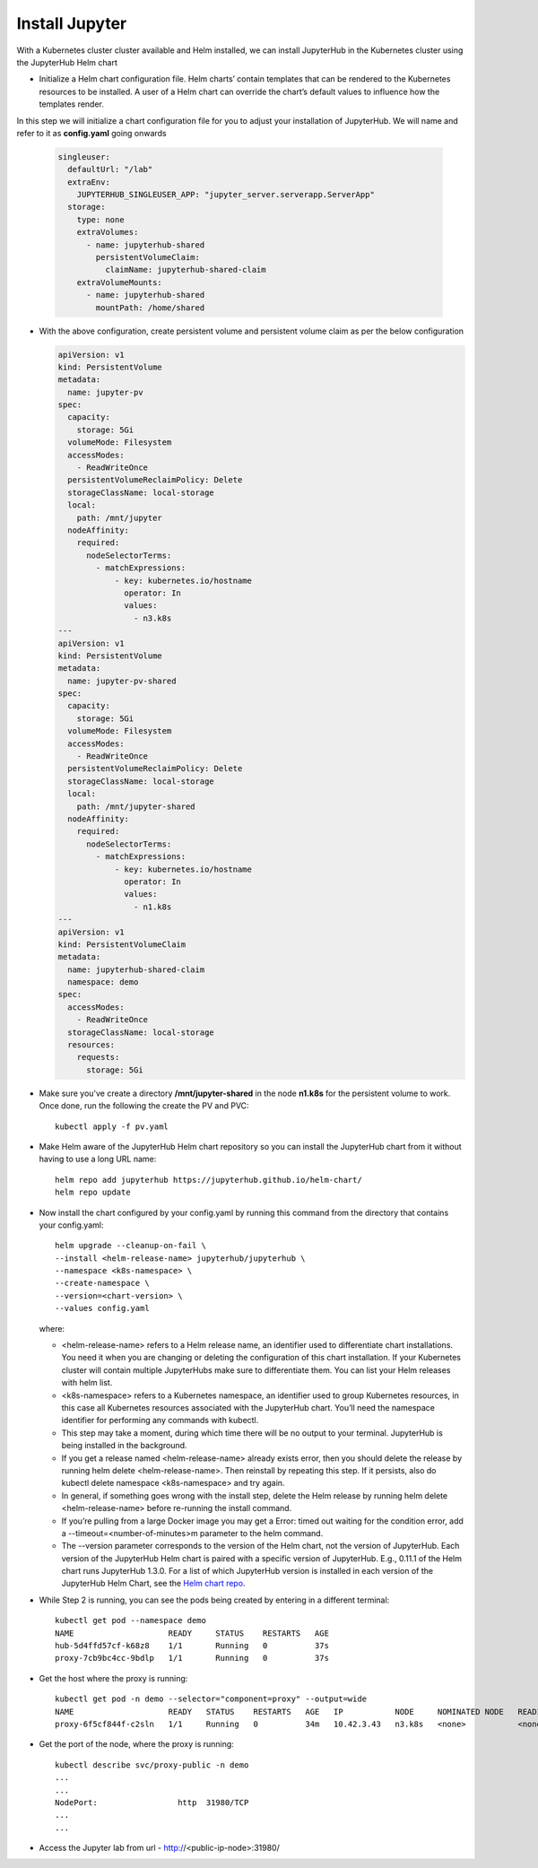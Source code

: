 Install Jupyter
--------------

With a Kubernetes cluster cluster available and Helm installed, we can install JupyterHub in the Kubernetes cluster using the JupyterHub Helm chart

- Initialize a Helm chart configuration file. Helm charts’ contain templates that can be rendered to the Kubernetes resources to be installed. A user of a Helm chart can override the chart’s default values to influence how the templates render.

In this step we will initialize a chart configuration file for you to adjust your installation of JupyterHub. We will name and refer to it as **config.yaml** going onwards

  .. code-block:: yml

   singleuser:
     defaultUrl: "/lab"
     extraEnv:
       JUPYTERHUB_SINGLEUSER_APP: "jupyter_server.serverapp.ServerApp"
     storage:
       type: none
       extraVolumes:
         - name: jupyterhub-shared
           persistentVolumeClaim:
             claimName: jupyterhub-shared-claim
       extraVolumeMounts:
         - name: jupyterhub-shared
           mountPath: /home/shared
        
- With the above configuration, create persistent volume and persistent volume claim as per the below configuration

  .. code-block:: yml
   
   apiVersion: v1
   kind: PersistentVolume
   metadata:
     name: jupyter-pv
   spec:
     capacity:
       storage: 5Gi
     volumeMode: Filesystem
     accessModes:
       - ReadWriteOnce
     persistentVolumeReclaimPolicy: Delete
     storageClassName: local-storage
     local:
       path: /mnt/jupyter
     nodeAffinity:
       required:
         nodeSelectorTerms:
           - matchExpressions:
               - key: kubernetes.io/hostname
                 operator: In
                 values:
                   - n3.k8s
   ---
   apiVersion: v1
   kind: PersistentVolume
   metadata:
     name: jupyter-pv-shared
   spec:
     capacity:
       storage: 5Gi
     volumeMode: Filesystem
     accessModes:
       - ReadWriteOnce
     persistentVolumeReclaimPolicy: Delete
     storageClassName: local-storage
     local:
       path: /mnt/jupyter-shared
     nodeAffinity:
       required:
         nodeSelectorTerms:
           - matchExpressions:
               - key: kubernetes.io/hostname
                 operator: In
                 values:
                   - n1.k8s
   ---
   apiVersion: v1
   kind: PersistentVolumeClaim
   metadata:
     name: jupyterhub-shared-claim
     namespace: demo
   spec:
     accessModes:
       - ReadWriteOnce
     storageClassName: local-storage
     resources:
       requests:
         storage: 5Gi
  
- Make sure you've create a directory **/mnt/jupyter-shared** in the node **n1.k8s** for the persistent volume to work. Once done, run the following the create the PV and PVC::
   
   kubectl apply -f pv.yaml

- Make Helm aware of the JupyterHub Helm chart repository so you can install the JupyterHub chart from it without having to use a long URL name::

   helm repo add jupyterhub https://jupyterhub.github.io/helm-chart/
   helm repo update
   
- Now install the chart configured by your config.yaml by running this command from the directory that contains your config.yaml::

   helm upgrade --cleanup-on-fail \
   --install <helm-release-name> jupyterhub/jupyterhub \
   --namespace <k8s-namespace> \
   --create-namespace \
   --version=<chart-version> \
   --values config.yaml
   
  where:

  - <helm-release-name> refers to a Helm release name, an identifier used to differentiate chart installations. You need it when you are changing or deleting the   configuration of this chart installation. If your Kubernetes cluster will contain multiple JupyterHubs make sure to differentiate them. You can list your Helm releases with helm list.

  - <k8s-namespace> refers to a Kubernetes namespace, an identifier used to group Kubernetes resources, in this case all Kubernetes resources associated with the JupyterHub chart. You’ll need the namespace identifier for performing any commands with kubectl.

  - This step may take a moment, during which time there will be no output to your terminal. JupyterHub is being installed in the background.

  - If you get a release named <helm-release-name> already exists error, then you should delete the release by running helm delete <helm-release-name>. Then reinstall by repeating this step. If it persists, also do kubectl delete namespace <k8s-namespace> and try again.

  - In general, if something goes wrong with the install step, delete the Helm release by running helm delete <helm-release-name> before re-running the install command.

  - If you’re pulling from a large Docker image you may get a Error: timed out waiting for the condition error, add a --timeout=<number-of-minutes>m parameter to the helm command.

  - The --version parameter corresponds to the version of the Helm chart, not the version of JupyterHub. Each version of the JupyterHub Helm chart is paired with a specific version of JupyterHub. E.g., 0.11.1 of the Helm chart runs JupyterHub 1.3.0. For a list of which JupyterHub version is installed in each version of the JupyterHub Helm Chart, see the `Helm chart repo <https://jupyterhub.github.io/helm-chart/>`_.
  
  
- While Step 2 is running, you can see the pods being created by entering in a different terminal::
   
   kubectl get pod --namespace demo
   NAME                    READY     STATUS    RESTARTS   AGE
   hub-5d4ffd57cf-k68z8    1/1       Running   0          37s
   proxy-7cb9bc4cc-9bdlp   1/1       Running   0          37s

- Get the host where the proxy is running::
 
    kubectl get pod -n demo --selector="component=proxy" --output=wide
    NAME                    READY   STATUS    RESTARTS   AGE   IP           NODE     NOMINATED NODE   READINESS GATES
    proxy-6f5cf844f-c2sln   1/1     Running   0          34m   10.42.3.43   n3.k8s   <none>           <none>
    
- Get the port of the node, where the proxy is running::
    
    kubectl describe svc/proxy-public -n demo
    ...
    ...
    NodePort:                 http  31980/TCP
    ...
    ...
- Access the Jupyter lab from url - http://<public-ip-node>:31980/
